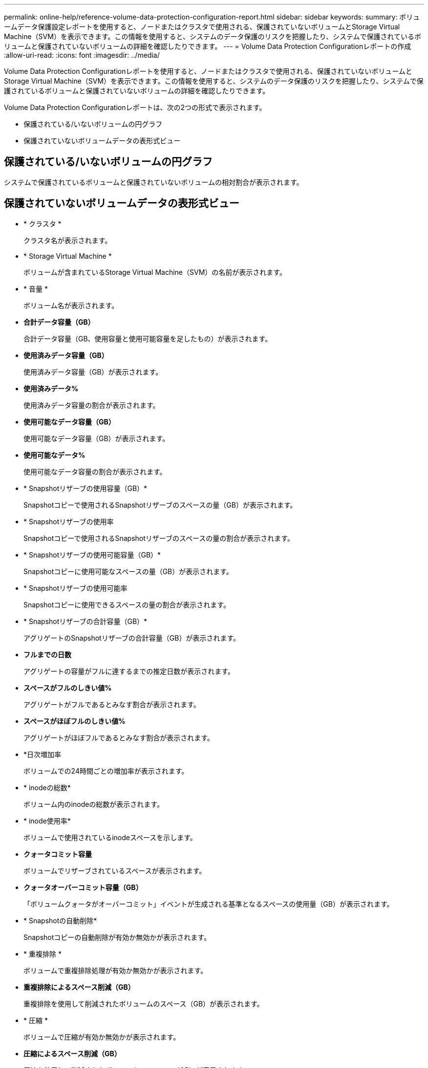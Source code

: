 ---
permalink: online-help/reference-volume-data-protection-configuration-report.html 
sidebar: sidebar 
keywords:  
summary: ボリュームデータ保護設定レポートを使用すると、ノードまたはクラスタで使用される、保護されていないボリュームとStorage Virtual Machine（SVM）を表示できます。この情報を使用すると、システムのデータ保護のリスクを把握したり、システムで保護されているボリュームと保護されていないボリュームの詳細を確認したりできます。 
---
= Volume Data Protection Configurationレポートの作成
:allow-uri-read: 
:icons: font
:imagesdir: ../media/


[role="lead"]
Volume Data Protection Configurationレポートを使用すると、ノードまたはクラスタで使用される、保護されていないボリュームとStorage Virtual Machine（SVM）を表示できます。この情報を使用すると、システムのデータ保護のリスクを把握したり、システムで保護されているボリュームと保護されていないボリュームの詳細を確認したりできます。

Volume Data Protection Configurationレポートは、次の2つの形式で表示されます。

* 保護されている/いないボリュームの円グラフ
* 保護されていないボリュームデータの表形式ビュー




== 保護されている/いないボリュームの円グラフ

システムで保護されているボリュームと保護されていないボリュームの相対割合が表示されます。



== 保護されていないボリュームデータの表形式ビュー

* * クラスタ *
+
クラスタ名が表示されます。

* * Storage Virtual Machine *
+
ボリュームが含まれているStorage Virtual Machine（SVM）の名前が表示されます。

* * 音量 *
+
ボリューム名が表示されます。

* *合計データ容量（GB）*
+
合計データ容量（GB、使用容量と使用可能容量を足したもの）が表示されます。

* *使用済みデータ容量（GB）*
+
使用済みデータ容量（GB）が表示されます。

* *使用済みデータ%*
+
使用済みデータ容量の割合が表示されます。

* *使用可能なデータ容量（GB）*
+
使用可能なデータ容量（GB）が表示されます。

* *使用可能なデータ%*
+
使用可能なデータ容量の割合が表示されます。

* * Snapshotリザーブの使用容量（GB）*
+
Snapshotコピーで使用されるSnapshotリザーブのスペースの量（GB）が表示されます。

* * Snapshotリザーブの使用率
+
Snapshotコピーで使用されるSnapshotリザーブのスペースの量の割合が表示されます。

* * Snapshotリザーブの使用可能容量（GB）*
+
Snapshotコピーに使用可能なスペースの量（GB）が表示されます。

* * Snapshotリザーブの使用可能率
+
Snapshotコピーに使用できるスペースの量の割合が表示されます。

* * Snapshotリザーブの合計容量（GB）*
+
アグリゲートのSnapshotリザーブの合計容量（GB）が表示されます。

* *フルまでの日数*
+
アグリゲートの容量がフルに達するまでの推定日数が表示されます。

* *スペースがフルのしきい値%*
+
アグリゲートがフルであるとみなす割合が表示されます。

* *スペースがほぼフルのしきい値%*
+
アグリゲートがほぼフルであるとみなす割合が表示されます。

* *日次増加率
+
ボリュームでの24時間ごとの増加率が表示されます。

* * inodeの総数*
+
ボリューム内のinodeの総数が表示されます。

* * inode使用率*
+
ボリュームで使用されているinodeスペースを示します。

* *クォータコミット容量*
+
ボリュームでリザーブされているスペースが表示されます。

* *クォータオーバーコミット容量（GB）*
+
「ボリュームクォータがオーバーコミット」イベントが生成される基準となるスペースの使用量（GB）が表示されます。

* * Snapshotの自動削除*
+
Snapshotコピーの自動削除が有効か無効かが表示されます。

* * 重複排除 *
+
ボリュームで重複排除処理が有効か無効かが表示されます。

* *重複排除によるスペース削減（GB）*
+
重複排除を使用して削減されたボリュームのスペース（GB）が表示されます。

* * 圧縮 *
+
ボリュームで圧縮が有効か無効かが表示されます。

* *圧縮によるスペース削減（GB）*
+
圧縮を使用して削減されたボリュームのスペース（GB）が表示されます。

* * シンプロビジョニング *
+
選択したボリュームにスペースギャランティが設定されているかどうかが表示されます。有効な値は「はい」と「いいえ」です

* * 自動拡張 *
+
スペースが不足したときにFlexVol ボリュームのサイズが自動で拡張されるかどうかが表示されます。

* * スペース保証 *
+
FlexVol ボリュームがアグリゲートから空きブロックを削除するタイミングを制御する設定が表示されます。

* * 状態 *
+
エクスポートされるボリュームの状態が表示されます。

* * SnapLock タイプ *
+
ボリュームがSnapLock ボリュームかSnapLockなしのボリュームかを示します。

* *有効期限*

